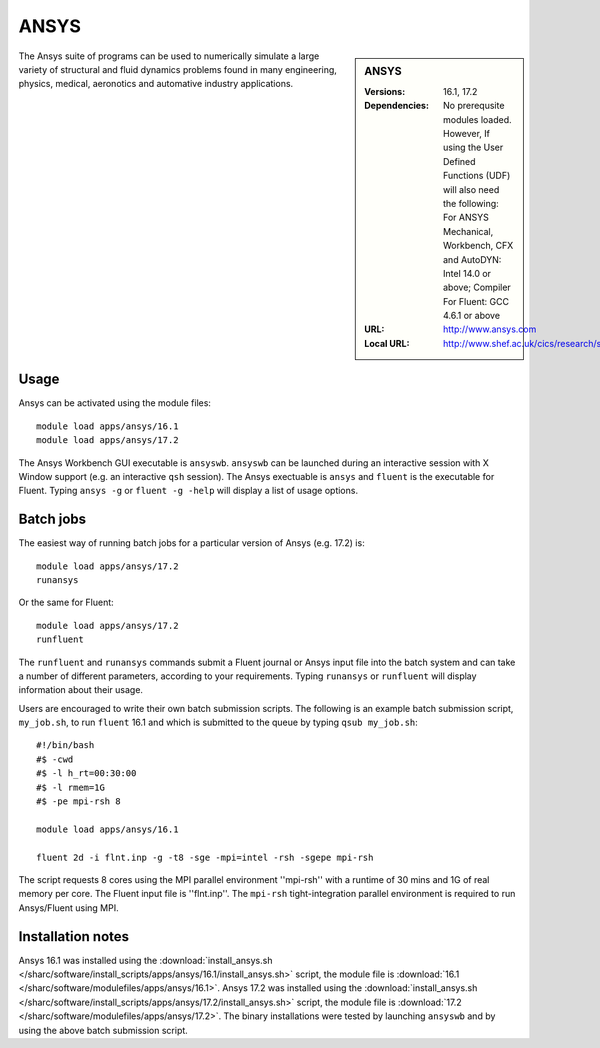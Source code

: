ANSYS
=====

.. sidebar:: ANSYS
   
   :Versions: 16.1, 17.2
   :Dependencies: No prerequsite modules loaded. However, If using the User Defined Functions (UDF) will also need the following: For ANSYS Mechanical, Workbench, CFX and AutoDYN: Intel 14.0 or above; Compiler For Fluent: GCC 4.6.1 or above
   :URL: http://www.ansys.com 
   :Local URL: http://www.shef.ac.uk/cics/research/software/fluent


The Ansys suite of programs can be used to numerically simulate a large variety of structural and fluid dynamics problems found in many engineering, physics, medical, aeronotics and automative industry applications.


Usage
-----

Ansys can be activated using the module files::

    module load apps/ansys/16.1
    module load apps/ansys/17.2

The Ansys Workbench GUI executable is ``ansyswb``. ``ansyswb`` can be launched during an interactive session with X Window support (e.g. an interactive ``qsh`` session).
The Ansys exectuable is ``ansys`` and ``fluent`` is the executable for Fluent. Typing ``ansys -g`` or ``fluent -g -help`` will display a list of usage options.


Batch jobs
----------

The easiest way of running batch jobs for a particular version of Ansys (e.g. 17.2) is::
    
    module load apps/ansys/17.2
    runansys
	
Or the same for Fluent::

    module load apps/ansys/17.2
    runfluent
	
The ``runfluent`` and ``runansys`` commands submit a Fluent journal or Ansys input file into the batch system and can take a number of different parameters, according to your requirements.
Typing ``runansys`` or ``runfluent`` will display information about their usage.
	
Users are encouraged to write their own batch submission scripts. The following is an example batch submission script, ``my_job.sh``, to run ``fluent`` 16.1 and which is submitted to the queue by typing ``qsub my_job.sh``::

    #!/bin/bash
    #$ -cwd
    #$ -l h_rt=00:30:00
    #$ -l rmem=1G
    #$ -pe mpi-rsh 8

    module load apps/ansys/16.1

    fluent 2d -i flnt.inp -g -t8 -sge -mpi=intel -rsh -sgepe mpi-rsh
	
The script requests 8 cores using the MPI parallel environment ''mpi-rsh'' with a runtime of 30 mins and 1G of real memory per core. The Fluent input file is ''flnt.inp''. The ``mpi-rsh`` tight-integration parallel environment is required to run Ansys/Fluent using MPI.

	
Installation notes
------------------

Ansys 16.1 was installed using the
:download:`install_ansys.sh </sharc/software/install_scripts/apps/ansys/16.1/install_ansys.sh>` script, the module
file is
:download:`16.1 </sharc/software/modulefiles/apps/ansys/16.1>`.
Ansys 17.2 was installed using the
:download:`install_ansys.sh </sharc/software/install_scripts/apps/ansys/17.2/install_ansys.sh>` script, the module
file is
:download:`17.2 </sharc/software/modulefiles/apps/ansys/17.2>`. The binary installations were tested by launching ``ansyswb`` and by using the above batch submission script.
